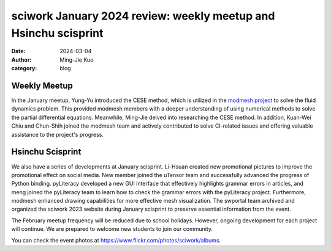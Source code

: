 ================================================================
sciwork January 2024 review: weekly meetup and Hsinchu scisprint
================================================================

:date: 2024-03-04
:author: Ming-Jie Kuo
:category: blog

Weekly Meetup
-------------
In the January meetup, Yung-Yu introduced the CESE method, which is utilized in
the `modmesh project <https://github.com/solvcon/modmesh>`__ to solve the fluid dynamics problem. This provided modmesh
members with a deeper understanding of using numerical methods to solve the partial
differential equations. Meanwhile, Ming-Jie delved into researching the CESE method.
In addition, Kuan-Wei Chiu and Chun-Shih joined the modmesh team and actively contributed
to solve CI-related issues and offering valuable assistance to the project's progress.

Hsinchu Scisprint
-----------------
We also have a series of developments at January scisprint.
Li-Hsuan created new promotional pictures to improve the promotional effect on social media.
New member joined the uTensor team and successfully advanced the progress of Python binding.
pyLiteracy developed a new GUI interface that effectively highlights grammar errors in articles, and
meng joined the pyLiteracy team to learn how to check the grammar errors with the pyLiteracy project.
Furthermore, modmesh enhanced drawing capabilities for more effective mesh visualization. The swportal
team archived and organized the sciwork 2023 website during January scisprint to preserve essential
information from the event.


The February meetup frequency will be reduced due to school holidays. However, ongoing
development for each project will continue. We are prepared to welcome new students to
join our community.

You can check the event photos at https://www.flickr.com/photos/sciwork/albums.

.. raw:: html

    <style>
        .grid-container {
            display: grid;
            grid-template-columns: repeat(2, 1fr); /* Two columns with equal width */
            gap: 10px;                             /* Optional gap between grid items */
            height: 100%;                         /* Adjust the height as needed */
        }

        .grid-item {
            text-align: center;
            align-items: center;
            justify-content: center;
        }

        @media (max-width: 768px) {
            .grid-container {
                grid-template-columns: 1fr;
            }
        }
    </style>
    <div class="grid-container">
        <div class="grid-item">
            <a data-flickr-embed="true" data-header="true" data-context="true" href="https://www.flickr.com/photos/sciwork/53566496223/in/album-72177720315213806/" title="IMG_1100"><img src="https://live.staticflickr.com/65535/53566496223_d949a3125a_z.jpg" width="640" height="480" alt="IMG_1100"/></a><script async src="//embedr.flickr.com/assets/client-code.js" charset="utf-8"></script>
            <span>Group Photo</span>
        </div>
        <div class="grid-item">
            <a data-flickr-embed="true" data-header="true" data-context="true" href="https://www.flickr.com/photos/sciwork/53565451187/in/album-72177720315213806/" title="IMG_1107"><img src="https://live.staticflickr.com/65535/53565451187_5d32fdedf7_z.jpg" width="640" height="480" alt="IMG_1107"/></a><script async src="//embedr.flickr.com/assets/client-code.js" charset="utf-8"></script>
            <span>Coding and Discussion</span>
        </div>
    </div>
